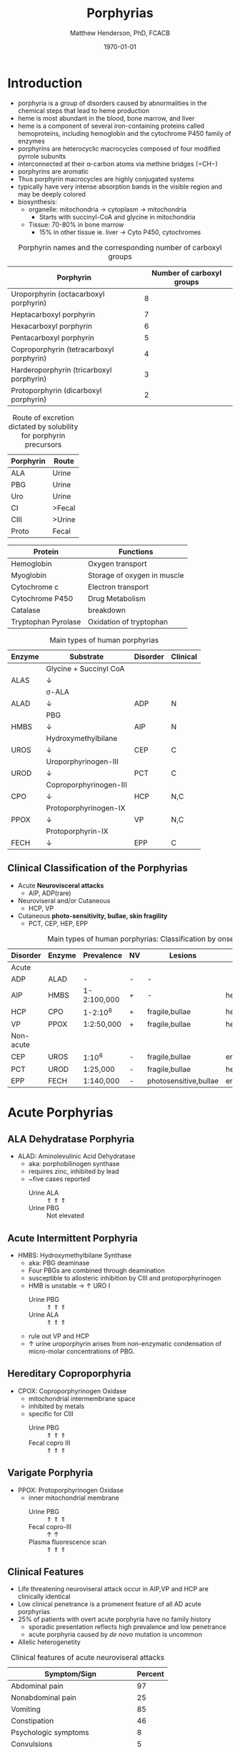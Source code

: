 #+TITLE: Porphyrias
#+AUTHOR: Matthew Henderson, PhD, FCACB
#+DATE: \today

* Introduction
- porphyria is a group of disorders caused by abnormalities in the
   chemical steps that lead to heme production
- heme is most abundant in the blood, bone marrow, and liver
- heme is a component of several iron-containing proteins called
  hemoproteins, including hemoglobin and the cytochrome P450 family of
  enzymes
- porphyrins are heterocyclic macrocycles composed of four modified
   pyrrole subunits
- interconnected at their \alpha-carbon atoms via methine bridges
   (=CH−)
- porphyrins are aromatic
- Thus porphyrin macrocycles are highly conjugated systems
- typically have very intense absorption bands in the visible region
  and may be deeply colored
- biosynthesis:
  - organelle: mitochondria \to cytoplasm \to mitochondria
    - Starts with succinyl-CoA and glycine in mitochondria
  - Tissue: 70-80% in bone marrow
    - 15% in other tissue ie. liver \to Cyto P450, cytochromes

#+BEGIN_EXPORT LaTeX
      \definesubmol{P}{-[::-60]-[::60](=[::60]O)-[::-60]OH}
      \definesubmol{M}{CH_3}
      \definesubmol{V}{=[::-60]CH_2}
      \chemname{\chemfig[]{?[a]=[::+72]*5(-N?[b]=(-=[::-72]*5(-N?[c]
          (-[::-33,1.5,,,draw=none]{\color{red}Fe}?[b]?[c]?[d]?[e])-(=-[::-36]*5(=N?[d]-(=-[::-72]*5(-N?[e]-?[a]
          =(-!{M})-(-!{P})=))
          -(-!{P})=(-!{M})-))
          -(-!{V})=(-!{M})-))
          -(-!{V})=(-!{M})-)}}{Heme}
#+END_EXPORT

#+CAPTION[]:Heme Synthesis
#+NAME: fig:heme
#+ATTR_LaTeX: :width 0.9\textwidth
[[file:./porphyrins/figures/heme_synth.png]]

#+CAPTION: Porphyrin names and the corresponding number of carboxyl groups
#+LABEL: tbl:carboxyl
| Porphyrin                                | Number of carboxyl groups |
|------------------------------------------+---------------------------|
| Uroporphyrin (octacarboxyl porphyrin)    |                         8 |
| Heptacarboxyl porphyrin                  |                         7 |
| Hexacarboxyl porphyrin                   |                         6 |
| Pentacarboxyl porphyrin                  |                         5 |
| Coproporphyrin (tetracarboxyl porphyrin) |                         4 |
| Harderoporphyrin (tricarboxyl porphyrin) |                         3 |
| Protoporphyrin (dicarboxyl porphyrin)    |                         2 |

#+CAPTION: Route of excretion dictated by solubility for porphyrin precursors
#+LABEL: tbl:excrete
| Porphyrin | Route  |
|-----------+--------|
| ALA       | Urine  |
| PBG       | Urine  |
| Uro       | Urine  |
| CI        | >Fecal |
| CIII      | >Urine |
| Proto     | Fecal  |

#+CAPTION[]:Porphyrin Function
#+NAME: tab:function
| Protein             | Functions                   |
|---------------------+-----------------------------|
| Hemoglobin          | Oxygen transport            |
| Myoglobin           | Storage of oxygen in muscle |
| Cytochrome c        | Electron transport          |
| Cytochrome P450     | Drug Metabolism             |
| Catalase            | \ce{H2O2} breakdown         |
| Tryptophan Pyrolase | Oxidation of tryptophan     |

#+CAPTION: Main types of human porphyrias
#+LABEL: tbl:synthesis
| Enzyme | Substrate              | Disorder | Clinical |
|--------+------------------------+----------+----------|
|        | Glycine + Succinyl CoA |          |          |
| ALAS   | \downarrow             |          |          |
|        | \sigma-ALA             |          |          |
| ALAD   | \downarrow             | ADP      | N        |
|        | PBG                    |          |          |
| HMBS   | \downarrow             | AIP      | N        |
|        | Hydroxymethylbilane    |          |          |
| UROS   | \downarrow             | CEP      | C        |
|        | Uroporphyrinogen-III   |          |          |
| UROD   | \downarrow             | PCT      | C        |
|        | Coproporphyrinogen-III |          |          |
| CPO    | \downarrow             | HCP      | N,C      |
|        | Protoporphyrinogen-IX  |          |          |
| PPOX   | \downarrow             | VP       | N,C      |
|        | Protoporphyrin-IX      |          |          |
| FECH   | \downarrow             | EPP      | C        |

** Clinical Classification of the Porphyrias
- Acute *Neurovisceral attacks*
  - AIP, ADP(rare)

- Neuroviseral and/or Cutaneous
  - HCP, VP

- Cutaneous *photo-sensitivity, bullae, skin fragility*
  - PCT, CEP, HEP, EPP

#+CAPTION: Main types of human porphyrias: Classification by onset
#+LABEL: tbl:onset
| Disorder  | Enzyme | Prevalence  | NV | Lesions               | Site           |
|-----------+--------+-------------+----+-----------------------+----------------|
| Acute     |        |             |    |                       |                |
|-----------+--------+-------------+----+-----------------------+----------------|
| ADP       | ALAD   | -           | -  | -                     |                |
| AIP       | HMBS   | 1-2:100,000 | +  | -                     | hepatic        |
| HCP       | CPO    | 1-2:10^6    | +  | fragile,bullae        | hepatic        |
| VP        | PPOX   | 1:2:50,000  | +  | fragile,bullae        | hepatic        |
|-----------+--------+-------------+----+-----------------------+----------------|
| Non-acute |        |             |    |                       |                |
|-----------+--------+-------------+----+-----------------------+----------------|
| CEP       | UROS   | 1:10^6      | -  | fragile,bullae        | erythropoietic |
| PCT       | UROD   | 1:25,000    | -  | fragile,bullae        | hepatic        |
| EPP       | FECH   | 1:140,000   | -  | photosensitive,bullae | erythropoietic |

* Acute Porphyrias 
** ALA Dehydratase Porphyria 
- ALAD: Aminolevulinic Acid Dehydratase
  - aka: porphobilinogen synthase
  - requires zinc, inhibited by lead
  - ~five cases reported
    - Urine ALA :: \Uparrow \Uparrow \Uparrow
    - Urine PBG :: Not elevated

** Acute Intermittent Porphyria
- HMBS: Hydroxymethylbilane Synthase
  - aka: PBG deaminase
  - Four PBGs are combined through deamination
  - susceptible to allosteric inhibition by CIII and protoporphyrinogen
  - HMB is unstable \to \uparrow URO I
    - Urine PBG :: \Uparrow \Uparrow \Uparrow
    - Urine ALA :: \Uparrow \Uparrow \Uparrow
  - rule out VP and HCP
  - \uparrow urine uroporphyrin arises from non-enzymatic
    condensation of micro-molar concentrations of PBG.

** Hereditary Coproporphyria
- CPOX: Coproporphyrinogen Oxidase
  - mitochondrial intermembrane space
  - inhibited by metals
  - specific for CIII
    - Urine PBG :: \Uparrow \Uparrow \Uparrow
    - Fecal copro III :: \Uparrow \Uparrow \Uparrow

** Varigate Porphyria
- PPOX: Protoporphyrinogen Oxidase
  - inner mitochondrial membrane
    - Urine PBG :: \Uparrow \Uparrow \Uparrow
    - Fecal copro-III :: \uparrow \uparrow
    - Plasma fluorescence scan :: \Uparrow \Uparrow \Uparrow
   
** Clinical Features 
- Life threatening neuroviseral attack occur in AIP,VP and HCP
  are clinically identical
- Low clinical penetrance is a promenent feature of all AD acute porphyrias
- 25% of patients with overt acute porphyria have no family history
  - sporadic presentation reflects high prevalence and low penetrance
  - acute porphyria caused by /de novo/ mutation is uncommon
- Allelic heterogenetity

#+CAPTION: Clinical features of acute neuroviseral attacks
#+LABEL: tbl:neuroviseral
| Symptom/Sign                     | Percent |
|----------------------------------+---------|
| Abdominal pain                   |      97 |
| Nonabdominal pain                |      25 |
| Vomiting                         |      85 |
| Constipation                     |      46 |
| Psychologic symptoms             |       8 |
| Convulsions                      |       5 |
| Muscle weakness                  |       8 |
| Sensory loss                     |       2 |
| Hypertension (Diastolic >85 mmHg |      64 |
| Tachycardia (>80/min)            |      65 |
| Hyponatremia                     |      37 |

- persistent psychiatric illness is not a feature of acute porphyrias.
  - disappears with remission
*** Precipitating factors
1) drugs
2) alcohol, especially binge drinking
3) the menstrual cycle
4) calorie restriction
5) infection
6) stress
*** Drugs
- barbiturates, sulfonamides, progestogens, anticonvulsants
- http://www.drugs-porphyria.org
*** Long term complications
- chronic renal failure
- hypertension
- primary hepatocellular carcinoma

** Diagnostic Tests
*** Acute Attack
 - Acute attacks should have excess urinary excretion of or both.
 - Patients with cutaneous symptoms (VP,HCP) should also have excessive
   production of porphyrins
 - *Genetic and/or enzyme studies are rarely helpful for diagnosis*
 - Urine should be *markedly elevated*
   - Use a fresh RANDOM specimen, protect from light
 - During an acute attack, *a normal PBG essentially excludes all acute
   neuro-visceral porphyrias* (except ADP).
 - When suspicion of an acute porphyria remains high while crisis is
   resolving
   - analysis of fecal and plasma porphyrins and urinary ALA is
     advisable even if PBG is normal
 - *NB: Elevated PBG and ALA doesn't mean symptoms are caused by AIP*
*** Non-AIP Acute Porphyrias
 - VP and HCP may not have skin lesions \to *fecal porphyrins*
   - If normal, w \uparrow PBG, VP & HCP are excluded \to *AIP*
   - If total \uparrow fecal porphyrins \to fractionate by HPLC
     - HCP :: Coproporphyrin-III \Uparrow \Uparrow \Uparrow
     - VP :: Protoporphyrin-IX \Uparrow \Uparrow \Uparrow
   - Can also be due to diet or GI bleed
   - Follow-up with plasma porphyrin emission scan

* Non-acute Porphyrias 
** X-linked sideroblastic anemia
- ALAS: 5-Aminolevulinate Synthase
 - mitochondrial
 - rate limiting step under normal conditions
 - microcytic, hypochromic red cells
 - abnormal accumulation of iron in red blood cells \to ring
   sideroblasts
** Porphyria Cutanea Tarda
- UROD: Uroporphyrinogen Decarboxylase
- last cytoplasmic enzyme, \downarrow polar
- most common, 2-5/million in UK
*** Clincal features
- both sexes
- onset during 5th and sixth decade
- lesions on sun-exposed skin: back of hands, forearm, face
- fragile skin
- subepidermal bullae, milia, hypertrichosis of the face, patchy pigmentation
- \uparrow LFTs in 50%
- Skin lesions with liver damage associated with:
  - alcohol abuse
  - estrogens
  - infection with heptotropic viruses, HCV
  - hemochromatosis, iron overload
*** Pathogenesis and Molecular Genetics
- \downarrow activity of UROD in liver \to \uparrow URO
- 50% \downarrow in UROD activity does not \to overt PCT
  - further inactivation in the liver is required
- 80% of patients have sporadic (type I)
  - enzyme defect is restricted to the liver
  - typically no family history
- Famillial (type II)
  - mutation in one UROD gene \to 1/2 normal activity
- Exposure to polyhalogenated aromatic hydrocarbons
- hepta, hexa and pentacarboxylate formed at the same active site
- \downarrow UROD \to increase in intermediates and uroporphyrins
  - Urine Uro I & III: :: \Uparrow \Uparrow \Uparrow

*** Treatment
- \downarrow exposure to light
- iron depletion
- chloroquine
** Congential Erythropoietic Porphyria
- UROS: Uroporphyrinogen III synthase
*** Clinical Features
- varying severity
  - hydrops fetalis
  - onset in infancy of severe skin lesions, transfusion dependent
    hemolytic anemia
  - mid-life onset of mild skin lesions resembling PCT
- most present in early infancy
  - blisters on skin after UV exposure
  - red-brown staining of diapers by urinary porphyrins
- ongoing destruction of ears, nose and eyelids, alopecia
- red brown teeth
- skin changes usually accompanied by hemolytic anemia and splenomegaly
*** Pathogenesis and Molecular Genetics
- least common, most severe of the cutaneous porphyrias, < 1:million in UK
- autosomal recessive, mutations in UROS or rarely GATA1
- \downarrow UROS \to \uparrow UI
- usually heteroallelic
  - HMB condensed \to Uro I or III
  - HMB \rightarrow Uro I: spontaneous
  - HMB \rightarrow Uro III: UROS
    - Urine Uro I: :: \Uparrow \Uparrow \Uparrow
    - Urine Copro I: :: \Uparrow \Uparrow \Uparrow
    - Fecal Copro I: :: \Uparrow \Uparrow \Uparrow

*** Treatment
- \downarrow UV exposure
- curative treatment - allogenic bone marrow transplantation
- investigating gene therapy

** Erythropoietic Protoporphyria
- FECH: Ferrochelatase
- X-linked dominant protoporphyria (XLDPP)
  - 2% of EPP cases
  - due to gain of function *ALAS2* mutation
- life long acute photosensitivity due to \uparrow protoporphyrin-IX
  in the skin
- Absence of fragile skin, subepidermal bullae, and hypertrichosis
  distinguishes it from all other cutaneous porphyrias.

*** Clinical Features
- acute photosensitivity
- onset birth \to age 6, median = 1 year
- both sexes
- onset after 40 very rare
  - most cases associated with myelodysplasia, caused by aquired
    somatic mutation of FECH.
- most severe complication is progressive hepatic failure
- cholelithiasis - gallstones promoted by \uparrow protoporphyri in bile
- mild microcytic anemia

*** Molecular Pathology and Genetics
- FECH mutation is autosomal recessive
- compound heterozygotes
- threshold FECH activity = 35% \to \uparrow protoporphyrin.
  - inserts ferrous iron into protoporphyrin to form heme
  - aka: heme synthase
  - in iron deficient states forms \to zinc protoporphyrin
- \uparrow protoporphyrin mainly in bone marrow
  - RBC free protoporphyrin :: \Uparrow \Uparrow \Uparrow

*** Treatment
- avoid sunlight
- annual LFTs
- orthotopic liver transplantation
- bone marrow transplantation

* Secondary Abnormalities of Porphyrin Metabolism 
- More common cause of abnormal porphyrin metabolism than porphyria.
** Lead and Other Heavy Metals
- Lead exposure \uparrow urinary ALA and coproporphyrin III excretion
  and accumulation of ZN-protoporphyrin in erythrocytes
  - inhibition of ALAD, CPOX
  - Pb causes mito deficiency in Fe \to Zn replaces Fe as
    substrate for FECH
  - \uparrow ALA excretion secondary to inhibition of ALAD
    - caused by lead displacing zinc at catalytic site
    - ALAD2 isoform more susceptible than ALAD1
** Secondary Coproporphyrinuria: Hepatobiliary and other Disorders
- Most common cause of abnormal porphyrin excretion
  - alcohol intake :: CIII
  - impaired biliary excretion of CI :: \to urine
    - cholestatic jaundice, hepatitis, and cirrhosis
    - reversal of normal ratio: CI dominates
    - drugs
    - severe infection
  - Dubin-Johnson :: \uparrow CI, \downarrow CII
  - Rotor :: \uparrow CI, normal CIII
  - Gilbert :: \uparrow CI, \uparrow CIII

** Increased Fecal Porphyrin Concentration
- protoporphyrin and other dicarboxylic porphyrins derived from
  bacterial metabolism
- additional protoporphyrin and other dicarboxylic porphyrins formed
  from heme containing proteins from diet or gastrointestinal
  hemorrhage
- even minor hemorrhage (ie FOBT negative) \uparrow dicarboxylic porphyrins
- Confusion with EPP may occur when associated iron deficiency
  \uparrow erythrocyte total porphyrin, and skin lesions for other reasons
- Confusion with VP when coexisting liver disease causes
  coproporphyrinuria
- Porphyria is excluded when no porphyrin fluorescence is detectable
  on fluorescence emission spectroscopy of plasma and fecal
  coproporphyrin excretion is normal
- consumption of Brewers yeast caused profile indistinguishable from
  VP

** Increase Plasma Porphyrin Concentration: Renal and other Disorders
- plasma porphyrin concentration increased due to \downarrow renal or
  hepatobiliary excretion is impaired
- ESRF marked increase in concentration, poor clearance by dialysis
  - similar to PCT, but not as high
  - PCT uncommon complicaiton of ESRF
  - distinguish with fecal porphyrin analysis
** Hematologic Disorders
- iron deficiency anemia, Zn acts as alternate substrate for FECH
  - results in \uparrow erythrocyte ZPP
  - also sideroblastic megaloblastic, and hemolytic anemias
** Hereditary Tyrosinemia Type I
- \uparrow succinylacetone resembles ALA, inhibits ALAD
  - \uparrow ALA accumulates in urine.


